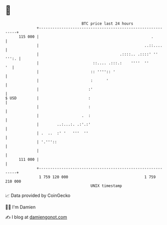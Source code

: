 * 👋

#+begin_example
                                     BTC price last 24 hours                    
                 +------------------------------------------------------------+ 
         115 000 |                                                  .         | 
                 |                                               ..::....     | 
                 |                                    .::::.. .::::' '' ''':. | 
                 |                        ::.... .:::.:    ''''  ''        '  | 
                 |                       :: '''':: '                          | 
                 |                       :      '                             | 
                 |                      :'                                    | 
   $ USD         |                      :                                     | 
                 |                      :                                     | 
                 |                   .  :                                     | 
                 |        ..:...:. .:'.:'                                     | 
                 | .  ..  :' '   '''  ''                                      | 
                 | '.'''::                                                    | 
                 |                                                            | 
         111 000 |                                                            | 
                 +------------------------------------------------------------+ 
                  1 759 120 000                                  1 759 210 000  
                                         UNIX timestamp                         
#+end_example
📈 Data provided by CoinGecko

🧑‍💻 I'm Damien

✍️ I blog at [[https://www.damiengonot.com][damiengonot.com]]
